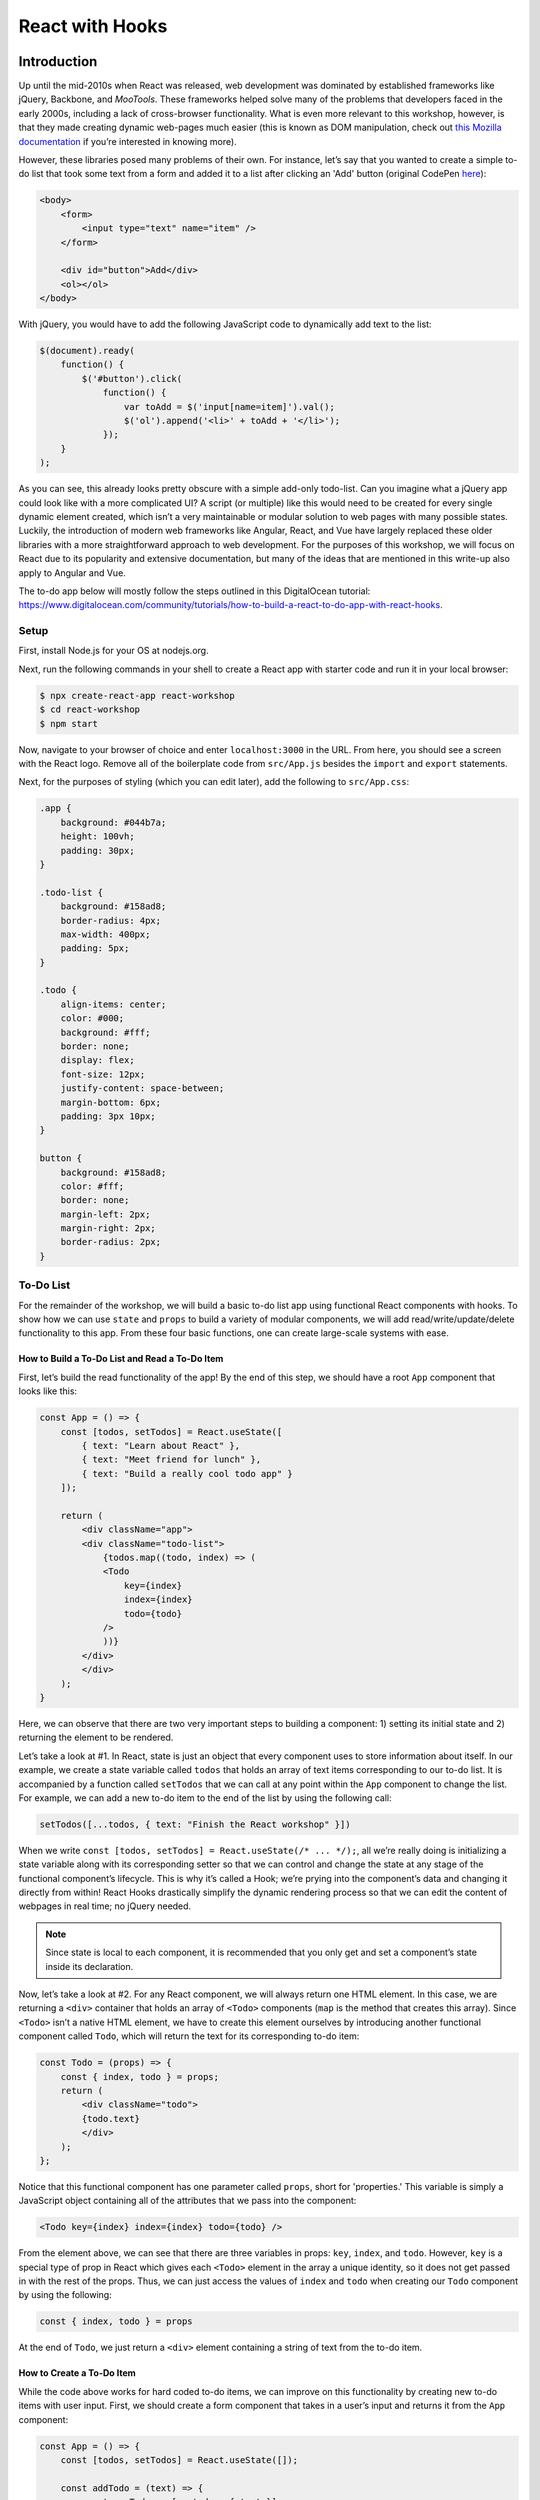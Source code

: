 ****************
React with Hooks
****************

============
Introduction
============

Up until the mid-2010s when React was released, web development was 
dominated by established frameworks like jQuery, Backbone, and *MooTools*. 
These frameworks helped solve many of the problems that developers 
faced in the early 2000s, including a lack of cross-browser functionality. 
What is even more relevant to this workshop, however, is that they made 
creating dynamic web-pages much easier (this is known as DOM manipulation, 
check out `this Mozilla documentation <https://developer.mozilla.org/en-US/docs/Learn/JavaScript/Client-side_web_APIs/Manipulating_documents>`_ 
if you’re interested in knowing more).

However, these libraries posed many problems of their own. For instance, 
let’s say that you wanted to create a simple to-do list that took some 
text from a form and added it to a list after clicking an 'Add' button 
(original CodePen `here <https://codepen.io/beeeees/pen/tsBwe>`_):

.. code-block:: html

    <body>
        <form>
            <input type="text" name="item" />
        </form>

        <div id="button">Add</div>
        <ol></ol>
    </body>

With jQuery, you would have to add the following JavaScript code to 
dynamically add text to the list:

.. code-block:: javascript

    $(document).ready(
        function() {
            $('#button').click(
                function() {
                    var toAdd = $('input[name=item]').val();
                    $('ol').append('<li>' + toAdd + '</li>');
                });   
        }
    );

As you can see, this already looks pretty obscure with a simple add-only 
todo-list. Can you imagine what a jQuery app could look like with a more 
complicated UI? A script (or multiple) like this would need to be created 
for every single dynamic element created, which isn’t a very maintainable 
or modular solution to web pages with many possible states. Luckily, the 
introduction of modern web frameworks like Angular, React, and Vue have 
largely replaced these older libraries with a more straightforward approach 
to web development. For the purposes of this workshop, we will focus on React 
due to its popularity and extensive documentation, but many of the ideas that 
are mentioned in this write-up also apply to Angular and Vue.

The to-do app below will mostly follow the steps outlined in this DigitalOcean 
tutorial: https://www.digitalocean.com/community/tutorials/how-to-build-a-react-to-do-app-with-react-hooks.

-----
Setup
-----

First, install Node.js for your OS at nodejs.org.

Next, run the following commands in your shell to create a React app with 
starter code and run it in your local browser:

.. code-block:: console

    $ npx create-react-app react-workshop
    $ cd react-workshop
    $ npm start

Now, navigate to your browser of choice and enter ``localhost:3000`` in the URL. 
From here, you should see a screen with the React logo. Remove all of the 
boilerplate code from ``src/App.js`` besides the ``import`` and ``export`` statements.

Next, for the purposes of styling (which you can edit later), add the following to 
``src/App.css``:

.. code-block:: css

    .app {
        background: #044b7a;
        height: 100vh;
        padding: 30px;
    }
    
    .todo-list {
        background: #158ad8;
        border-radius: 4px;
        max-width: 400px;
        padding: 5px;
    }
    
    .todo {
        align-items: center;
        color: #000;
        background: #fff;
        border: none;
        display: flex;
        font-size: 12px;
        justify-content: space-between;
        margin-bottom: 6px;
        padding: 3px 10px;
    }
    
    button {
        background: #158ad8;
        color: #fff;
        border: none;
        margin-left: 2px;
        margin-right: 2px;
        border-radius: 2px;
    }

----------
To-Do List
----------

For the remainder of the workshop, we will build a basic to-do list app using 
functional React components with hooks. To show how we can use ``state`` and 
``props`` to build a variety of modular components, we will add 
read/write/update/delete functionality to this app. From these four basic 
functions, one can create large-scale systems with ease.

How to Build a To-Do List and Read a To-Do Item
***********************************************

First, let’s build the read functionality of the app! By the end of this step, 
we should have a root ``App`` component that looks like this:

.. code-block:: jsx

    const App = () => {
        const [todos, setTodos] = React.useState([
            { text: "Learn about React" },
            { text: "Meet friend for lunch" },
            { text: "Build a really cool todo app" }
        ]);

        return (
            <div className="app">
            <div className="todo-list">
                {todos.map((todo, index) => (
                <Todo
                    key={index}
                    index={index}
                    todo={todo}
                />
                ))}
            </div>
            </div>
        );
    }

Here, we can observe that there are two very important steps to building a 
component: 1) setting its initial state and 2) returning the element to be 
rendered.

Let’s take a look at #1. In React, state is just an object that every 
component uses to store information about itself. In our example, we create 
a state variable called ``todos`` that holds an array of text items 
corresponding to our to-do list. It is accompanied by a function called 
``setTodos`` that we can call at any point within the ``App`` component to change 
the list. For example, we can add a new to-do item to the end of the list by 
using the following call:

.. code-block:: javascript

    setTodos([...todos, { text: "Finish the React workshop" }])

When we write ``const [todos, setTodos] = React.useState(/* ... */);``, all 
we’re really doing is initializing a state variable along with its 
corresponding setter so that we can control and change the state at any stage 
of the functional component’s lifecycle. This is why it’s called a Hook; we’re 
prying into the component’s data and changing it directly from within! React 
Hooks drastically simplify the dynamic rendering process so that we can edit 
the content of webpages in real time; no jQuery needed.

.. note::

    Since state is local to each component, it is recommended that you only get 
    and set a component’s state inside its declaration.

Now, let’s take a look at #2. For any React component, we will always return 
one HTML element. In this case, we are returning a ``<div>`` container that holds 
an array of ``<Todo>`` components (``map`` is the method that creates this array). 
Since ``<Todo>`` isn’t a native HTML element, we have to create this element 
ourselves by introducing another functional component called ``Todo``, which 
will return the text for its corresponding to-do item:

.. code-block:: jsx

    const Todo = (props) => {
        const { index, todo } = props;
        return (
            <div className="todo">
            {todo.text}
            </div>
        );
    };

Notice that this functional component has one parameter called ``props``, 
short for 'properties.' This variable is simply a JavaScript object 
containing all of the attributes that we pass into the component:

.. code-block:: jsx

    <Todo key={index} index={index} todo={todo} />

From the element above, we can see that there are three variables in props: 
``key``, ``index``, and ``todo``. However, ``key`` is a special type of prop in 
React which gives each ``<Todo>`` element in the array a unique identity, 
so it does not get passed in with the rest of the props. Thus, we can 
just access the values of ``index`` and ``todo`` when creating our ``Todo`` 
component by using the following:

.. code-block:: javascript

    const { index, todo } = props

At the end of ``Todo``, we just return a ``<div>`` element containing a 
string of text from the to-do item.

How to Create a To-Do Item
**************************

While the code above works for hard coded to-do items, we can improve on this 
functionality by creating new to-do items with user input. First, we should 
create a form component that takes in a user’s input and returns it from the 
``App`` component:

.. code-block:: jsx

    const App = () => {
        const [todos, setTodos] = React.useState([]);

        const addTodo = (text) => {
            const newTodos = [...todos, { text }];
            setTodos(newTodos);
        };

        return (
            <div className="app">
            <div className="todo-list">
                {todos.map((todo, index) => (
                <Todo
                    key={index}
                    index={index}
                    todo={todo}
                />
                ))}
                <TodoForm addTodo={addTodo} />
            </div>
            </div>
        );
    }

The ``TodoForm`` component only passes in one prop, which is ``addTodo``—a 
function that will add a new to-do item to the `todos` array. We can define 
``TodoForm`` like so:

.. code-block:: jsx

    const TodoForm = (props) => {
        const { addTodo } = props;
        const [value, setValue] = React.useState("");

        const handleSubmit = (e) => {
            e.preventDefault();
            if (!value) return;
            addTodo(value);
            setValue("");
        };

        return (
            <form onSubmit={handleSubmit}>
            <input
                type="text"
                className="input"
                value={value}
                onChange={(e) => setValue(e.target.value)}
            />
            </form>
        );
    }

The ``handleSubmit`` function might look a bit tricky, but it’s just a 
function that changes some of the contents of the app when we type 
something into the form and hit the ``ENTER`` key.

How to Update a To-Do Item
**************************

For the updating part of this workshop, we will add functionality to 
the list that allows us to visually complete individual to-do items. 
There are many ways to design this functionality, but for the sake of 
simplicity, we will cross out the text when a task is complete.

To determine whether a task is complete or not, we should add a new 
field called ``isComplete`` to each element in the ``todos`` array so that 
every to-do item has the structure ``{ text: <string>, isCompleted: <boolean> }``. 
To mark an item as complete, we can create a new function in the 
``App`` component called ``completeTodo`` that finds an item using 
its index and sets ``isCompleted`` to ``true``:

.. code-block:: javascript

    const completeTodo = (index) => {
        const newTodos = [...todos];
        newTodos[index].isCompleted = true;
        setTodos(newTodos);
    };

.. note::

    The ``[...todos]`` syntax uses something called a ‘spread operator’, 
    which takes all of the elements in the ``todos`` array and creates a 
    new array with these elements. In other words, this creates a copy of 
    ``todos`` so that we can set the state to be this new array.

Functions can be props, too! With ``completeTodo``, you can now pass this 
function into the ``Todo`` component in order to style an item’s text with 
a strikethrough when ``isCompleted`` is ``true``:

.. code-block:: jsx

    const Todo = (props) => {
        const { todo, index, completeTodo } = props
        return (
            <div
            className="todo"
            style={{ textDecoration: todo.isCompleted ? "line-through" : "" }}
            >
            {todo.text}
            <div>
                <button onClick={() => completeTodo(index)}>Complete</button>
            </div>
            </div>
        );
    }

.. code-block:: jsx

    const App = () => {
        // ...

        return (
            <div className="app">
            <div className="todo-list">
                {todos.map((todo, index) => (
                <Todo
                    key={index}
                    index={index}
                    todo={todo}
                    completeTodo={completeTodo}
                />
                ))}
                <TodoForm addTodo={addTodo} />
            </div>
            </div>
        );
    }

Notice that we added a ``<button>`` element next to the text of each item 
that calls ``completeTodo`` when clicked. When you click on the 'Complete' 
button, you should now see the corresponding task being crossed out!

How to Delete a To-Do Item
**************************

Lastly, we will add delete functionality to the to-do list, which will 
be very similar to marking an item as complete. First, let’s create a 
function called ``removeTodo`` that finds an item by its index and 
splices/removes it from the ``todos`` state array:

.. code-block:: javascript

    const removeTodo = (index) => {
        const newTodos = [...todos];
        newTodos.splice(index, 1);
        setTodos(newTodos);
    };

Next, pass ``removeTodo`` as a prop for the ``Todo`` component and add a 
button that calls it when clicked:

.. code-block:: jsx

    const Todo = (props) => {
        const { todo, index, completeTodo, removeTodo } = props
        return (
            <div
            className="todo"
            style={{ textDecoration: todo.isCompleted ? "line-through" : "" }}
            >
            {todo.text}
            <div>
                <button onClick={() => completeTodo(index)}>Complete</button>
                <button onClick={() => removeTodo(index)}>x</button>
            </div>
            </div>
        );
    }

.. code-block:: jsx

    const App = () => {
        // ...

        return (
            <div className="app">
            <div className="todo-list">
                {todos.map((todo, index) => (
                <Todo
                    key={index}
                    index={index}
                    todo={todo}
                    completeTodo={completeTodo}
                    removeTodo={removeTodo}
                />
                ))}
                <TodoForm addTodo={addTodo} />
            </div>
            </div>
        );
    }

When you click the 'x' button, you should see the selected item disappear 
from the to-do list.

----------
Conclusion
----------

Congratulations on building your first complete React application with read, 
write, update, and delete functionality! If you followed every step correctly, 
you should have an implementation that is similar to the code here:

.. code-block:: jsx

    import React from "react";
    import "./App.css";

    const Todo = (props) => {
        const { todo, index, completeTodo, removeTodo } = props
        return (
            <div
            className="todo"
            style={{ textDecoration: todo.isCompleted ? "line-through" : "" }}
            >
            {todo.text}
            <div>
                <button onClick={() => completeTodo(index)}>Complete</button>
                <button onClick={() => removeTodo(index)}>x</button>
            </div>
            </div>
        );
    }

    const TodoForm = (props) => {
        const { addTodo } = props;
        const [value, setValue] = React.useState("");

        const handleSubmit = (e) => {
            e.preventDefault();
            if (!value) return;
            addTodo(value);
            setValue("");
        };

        return (
            <form onSubmit={handleSubmit}>
            <input
                type="text"
                className="input"
                value={value}
                onChange={(e) => setValue(e.target.value)}
            />
            </form>
        );
    }

    const App = () => {
        const [todos, setTodos] = React.useState([]);

        const addTodo = (text) => {
            const newTodos = [...todos, { text }];
            setTodos(newTodos);
        };

        const completeTodo = (index) => {
            const newTodos = [...todos];
            newTodos[index].isCompleted = true;
            setTodos(newTodos);
        };

        const removeTodo = (index) => {
            const newTodos = [...todos];
            newTodos.splice(index, 1);
            setTodos(newTodos);
        };

        return (
            <div className="app">
            <div className="todo-list">
                {todos.map((todo, index) => (
                <Todo
                    key={index}
                    index={index}
                    todo={todo}
                    completeTodo={completeTodo}
                    removeTodo={removeTodo}
                />
                ))}
                <TodoForm addTodo={addTodo} />
            </div>
            </div>
        );
    }

    export default App;

If you’re interested in learning about React further, get to know some of 
the more advanced features in the official documentation: 
https://reactjs.org/docs/getting-started.html.


=========================
Licensing and Attribution
=========================

Copyright (c) 2021 Anthony Perez (https://github.com/anthonyaperez) <aperez01@stanford.edu>

|license|

.. |license| image:: https://i.creativecommons.org/l/by/4.0/88x31.png
   :target: http://creativecommons.org/licenses/by/4.0/

This work, including both this document and the source code in the associated
GitHub repository, is licensed under a `Creative Commons Attribution 4.0
International License <https://creativecommons.org/licenses/by/4.0/>`_.

This work was initially created for a workshop at
`Stanford Code the Change <http://www.codethechange.stanford.edu>`_.
